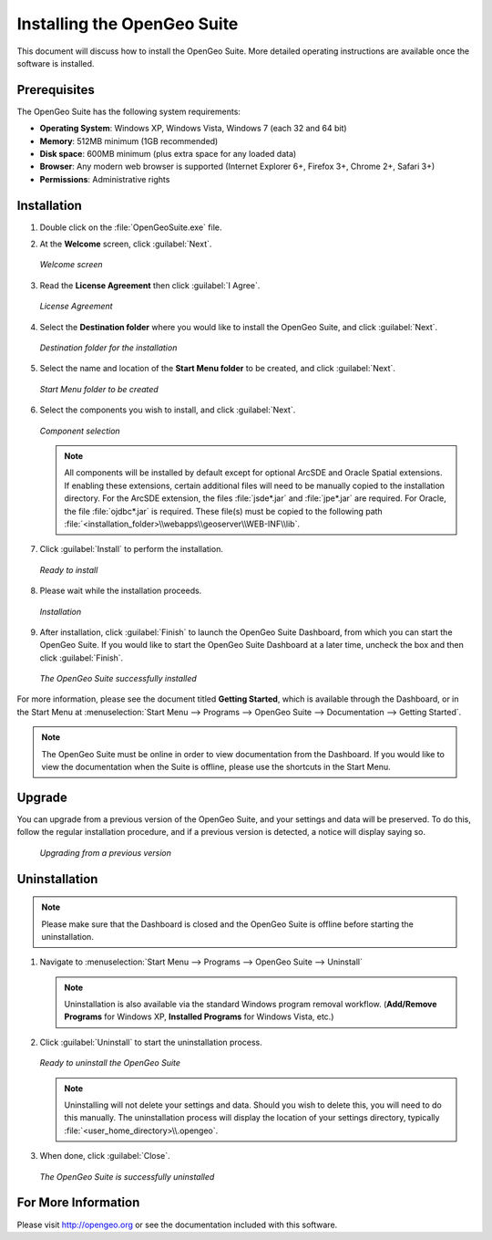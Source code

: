 Installing the OpenGeo Suite
============================

This document will discuss how to install the OpenGeo Suite.  More detailed operating instructions are available once the software is installed.


Prerequisites
-------------

The OpenGeo Suite has the following system requirements:

* **Operating System**: Windows XP, Windows Vista, Windows 7 (each 32 and 64 bit)
* **Memory**: 512MB minimum (1GB recommended)
* **Disk space**: 600MB minimum (plus extra space for any loaded data)
* **Browser**: Any modern web browser is supported (Internet Explorer 6+, Firefox 3+, Chrome 2+, Safari 3+)
* **Permissions**: Administrative rights

Installation
------------

#. Double click on the :file:`OpenGeoSuite.exe` file.

#. At the **Welcome** screen, click :guilabel:`Next`.

   .. figure:: img/welcome.png
      :align: center

      *Welcome screen*

#. Read the **License Agreement** then click :guilabel:`I Agree`.

   .. figure:: img/license.png
      :align: center

      *License Agreement*

#. Select the **Destination folder** where you would like to install the OpenGeo Suite, and click :guilabel:`Next`.

   .. figure:: img/directory.png
      :align: center

      *Destination folder for the installation*

#. Select the name and location of the **Start Menu folder** to be created, and click :guilabel:`Next`.

   .. figure:: img/startmenu.png
      :align: center

      *Start Menu folder to be created*

#. Select the components you wish to install, and click :guilabel:`Next`.

   .. figure:: img/components.png
      :align: center

      *Component selection*

   .. note::  All components will be installed by default except for optional ArcSDE and Oracle Spatial extensions.  If enabling these extensions, certain additional files will need to be manually copied to the installation directory.  For the ArcSDE extension, the files :file:`jsde*.jar` and :file:`jpe*.jar` are required.  For Oracle, the file :file:`ojdbc*.jar` is required.  These file(s) must be copied to the following path :file:`<installation_folder>\\webapps\\geoserver\\WEB-INF\\lib`.  

#. Click :guilabel:`Install` to perform the installation.

   .. figure:: img/ready.png
      :align: center

      *Ready to install*

#. Please wait while the installation proceeds.

   .. figure:: img/install.png
      :align: center

      *Installation*

#. After installation, click :guilabel:`Finish` to launch the OpenGeo Suite Dashboard, from which you can start the OpenGeo Suite.  If you would like to start the OpenGeo Suite Dashboard at a later time, uncheck the box and then click :guilabel:`Finish`.

   .. figure:: img/finish.png
      :align: center

      *The OpenGeo Suite successfully installed*

For more information, please see the document titled **Getting Started**, which is available through the Dashboard, or in the Start Menu at :menuselection:`Start Menu --> Programs --> OpenGeo Suite --> Documentation --> Getting Started`.

.. note:: The OpenGeo Suite must be online in order to view documentation from the Dashboard.  If you would like to view the documentation when the Suite is offline, please use the shortcuts in the Start Menu.

Upgrade
-------

You can upgrade from a previous version of the OpenGeo Suite, and your settings and data will be preserved.  To do this, follow the regular installation procedure, and if a previous version is detected, a notice will display saying so.

   .. figure:: img/upgrade.png
      :align: center

      *Upgrading from a previous version*

Uninstallation
--------------

.. note:: Please make sure that the Dashboard is closed and the OpenGeo Suite is offline before starting the uninstallation.

#. Navigate to :menuselection:`Start Menu --> Programs --> OpenGeo Suite --> Uninstall`

   .. note:: Uninstallation is also available via the standard Windows program removal workflow.  (**Add/Remove Programs** for Windows XP, **Installed Programs** for Windows Vista, etc.)

#. Click :guilabel:`Uninstall` to start the uninstallation process.

   .. figure:: img/uninstall.png
      :align: center

      *Ready to uninstall the OpenGeo Suite*

   .. note:: Uninstalling will not delete your settings and data.  Should you wish to delete this, you will need to do this manually.  The uninstallation process will display the location of your settings directory, typically :file:`<user_home_directory>\\.opengeo`.

#. When done, click :guilabel:`Close`.

   .. figure:: img/unfinish.png
      :align: center

      *The OpenGeo Suite is successfully uninstalled*


For More Information
--------------------

Please visit http://opengeo.org or see the documentation included with this software.